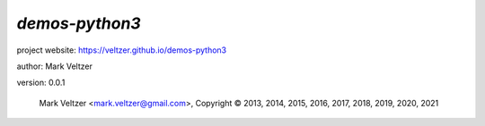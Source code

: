 ===============
*demos-python3*
===============

.. image:: https://img.shields.io/pypi/v/demos-python3

.. image:: https://img.shields.io/github/license/veltzer/demos-python3

.. image:: https://img.shields.io/badge/code%20style-black-000000.svg

project website: https://veltzer.github.io/demos-python3

author: Mark Veltzer

version: 0.0.1

	Mark Veltzer <mark.veltzer@gmail.com>, Copyright © 2013, 2014, 2015, 2016, 2017, 2018, 2019, 2020, 2021
